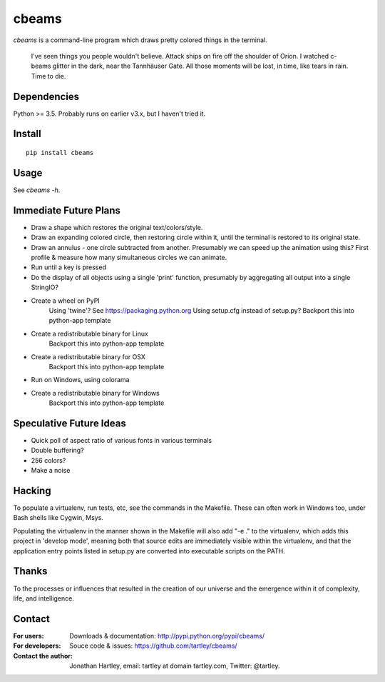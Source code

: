 cbeams
======

`cbeams` is a command-line program which draws pretty colored things in the
terminal.

    I've seen things you people wouldn't believe. Attack ships on fire off the
    shoulder of Orion. I watched c-beams glitter in the dark, near the
    Tannhäuser Gate. All those moments will be lost, in time, like tears in
    rain. Time to die.

Dependencies
------------

Python >= 3.5. Probably runs on earlier v3.x, but I haven't tried it.

Install
-------

::

    pip install cbeams

Usage
-----

See `cbeams -h`.

Immediate Future Plans
----------------------
* Draw a shape which restores the original text/colors/style.
* Draw an expanding colored circle, then restoring circle within it,
  until the terminal is restored to its original state.
* Draw an annulus - one circle subtracted from another.
  Presumably we can speed up the animation using this?
  First profile & measure how many simultaneous circles we can animate.
* Run until a key is pressed
* Do the display of all objects using a single 'print' function, presumably
  by aggregating all output into a single StringIO?
* Create a wheel on PyPI
    Using 'twine'? See https://packaging.python.org
    Using setup.cfg instead of setup.py?
    Backport this into python-app template
* Create a redistributable binary for Linux
    Backport this into python-app template
* Create a redistributable binary for OSX
    Backport this into python-app template
* Run on Windows, using colorama
* Create a redistributable binary for Windows
    Backport this into python-app template

Speculative Future Ideas
------------------------
* Quick poll of aspect ratio of various fonts in various terminals
* Double buffering?
* 256 colors?
* Make a noise

Hacking
-------

To populate a virtualenv, run tests, etc, see the commands in the Makefile.
These can often work in Windows too, under Bash shells like Cygwin, Msys.

Populating the virtualenv in the manner shown in the Makefile will also
add "-e ." to the virtualenv, which adds this project in 'develop mode',
meaning both that source edits are immediately visible within the virtualenv,
and that the application entry points listed in setup.py are converted into
executable scripts on the PATH.

Thanks
------

To the processes or influences that resulted in the creation of our universe
and the emergence within it of complexity, life, and intelligence.

Contact
-------

:For users: Downloads & documentation:
    http://pypi.python.org/pypi/cbeams/

:For developers: Souce code & issues:
    https://github.com/tartley/cbeams/

:Contact the author:
    Jonathan Hartley, email: tartley at domain tartley.com, Twitter: @tartley.


